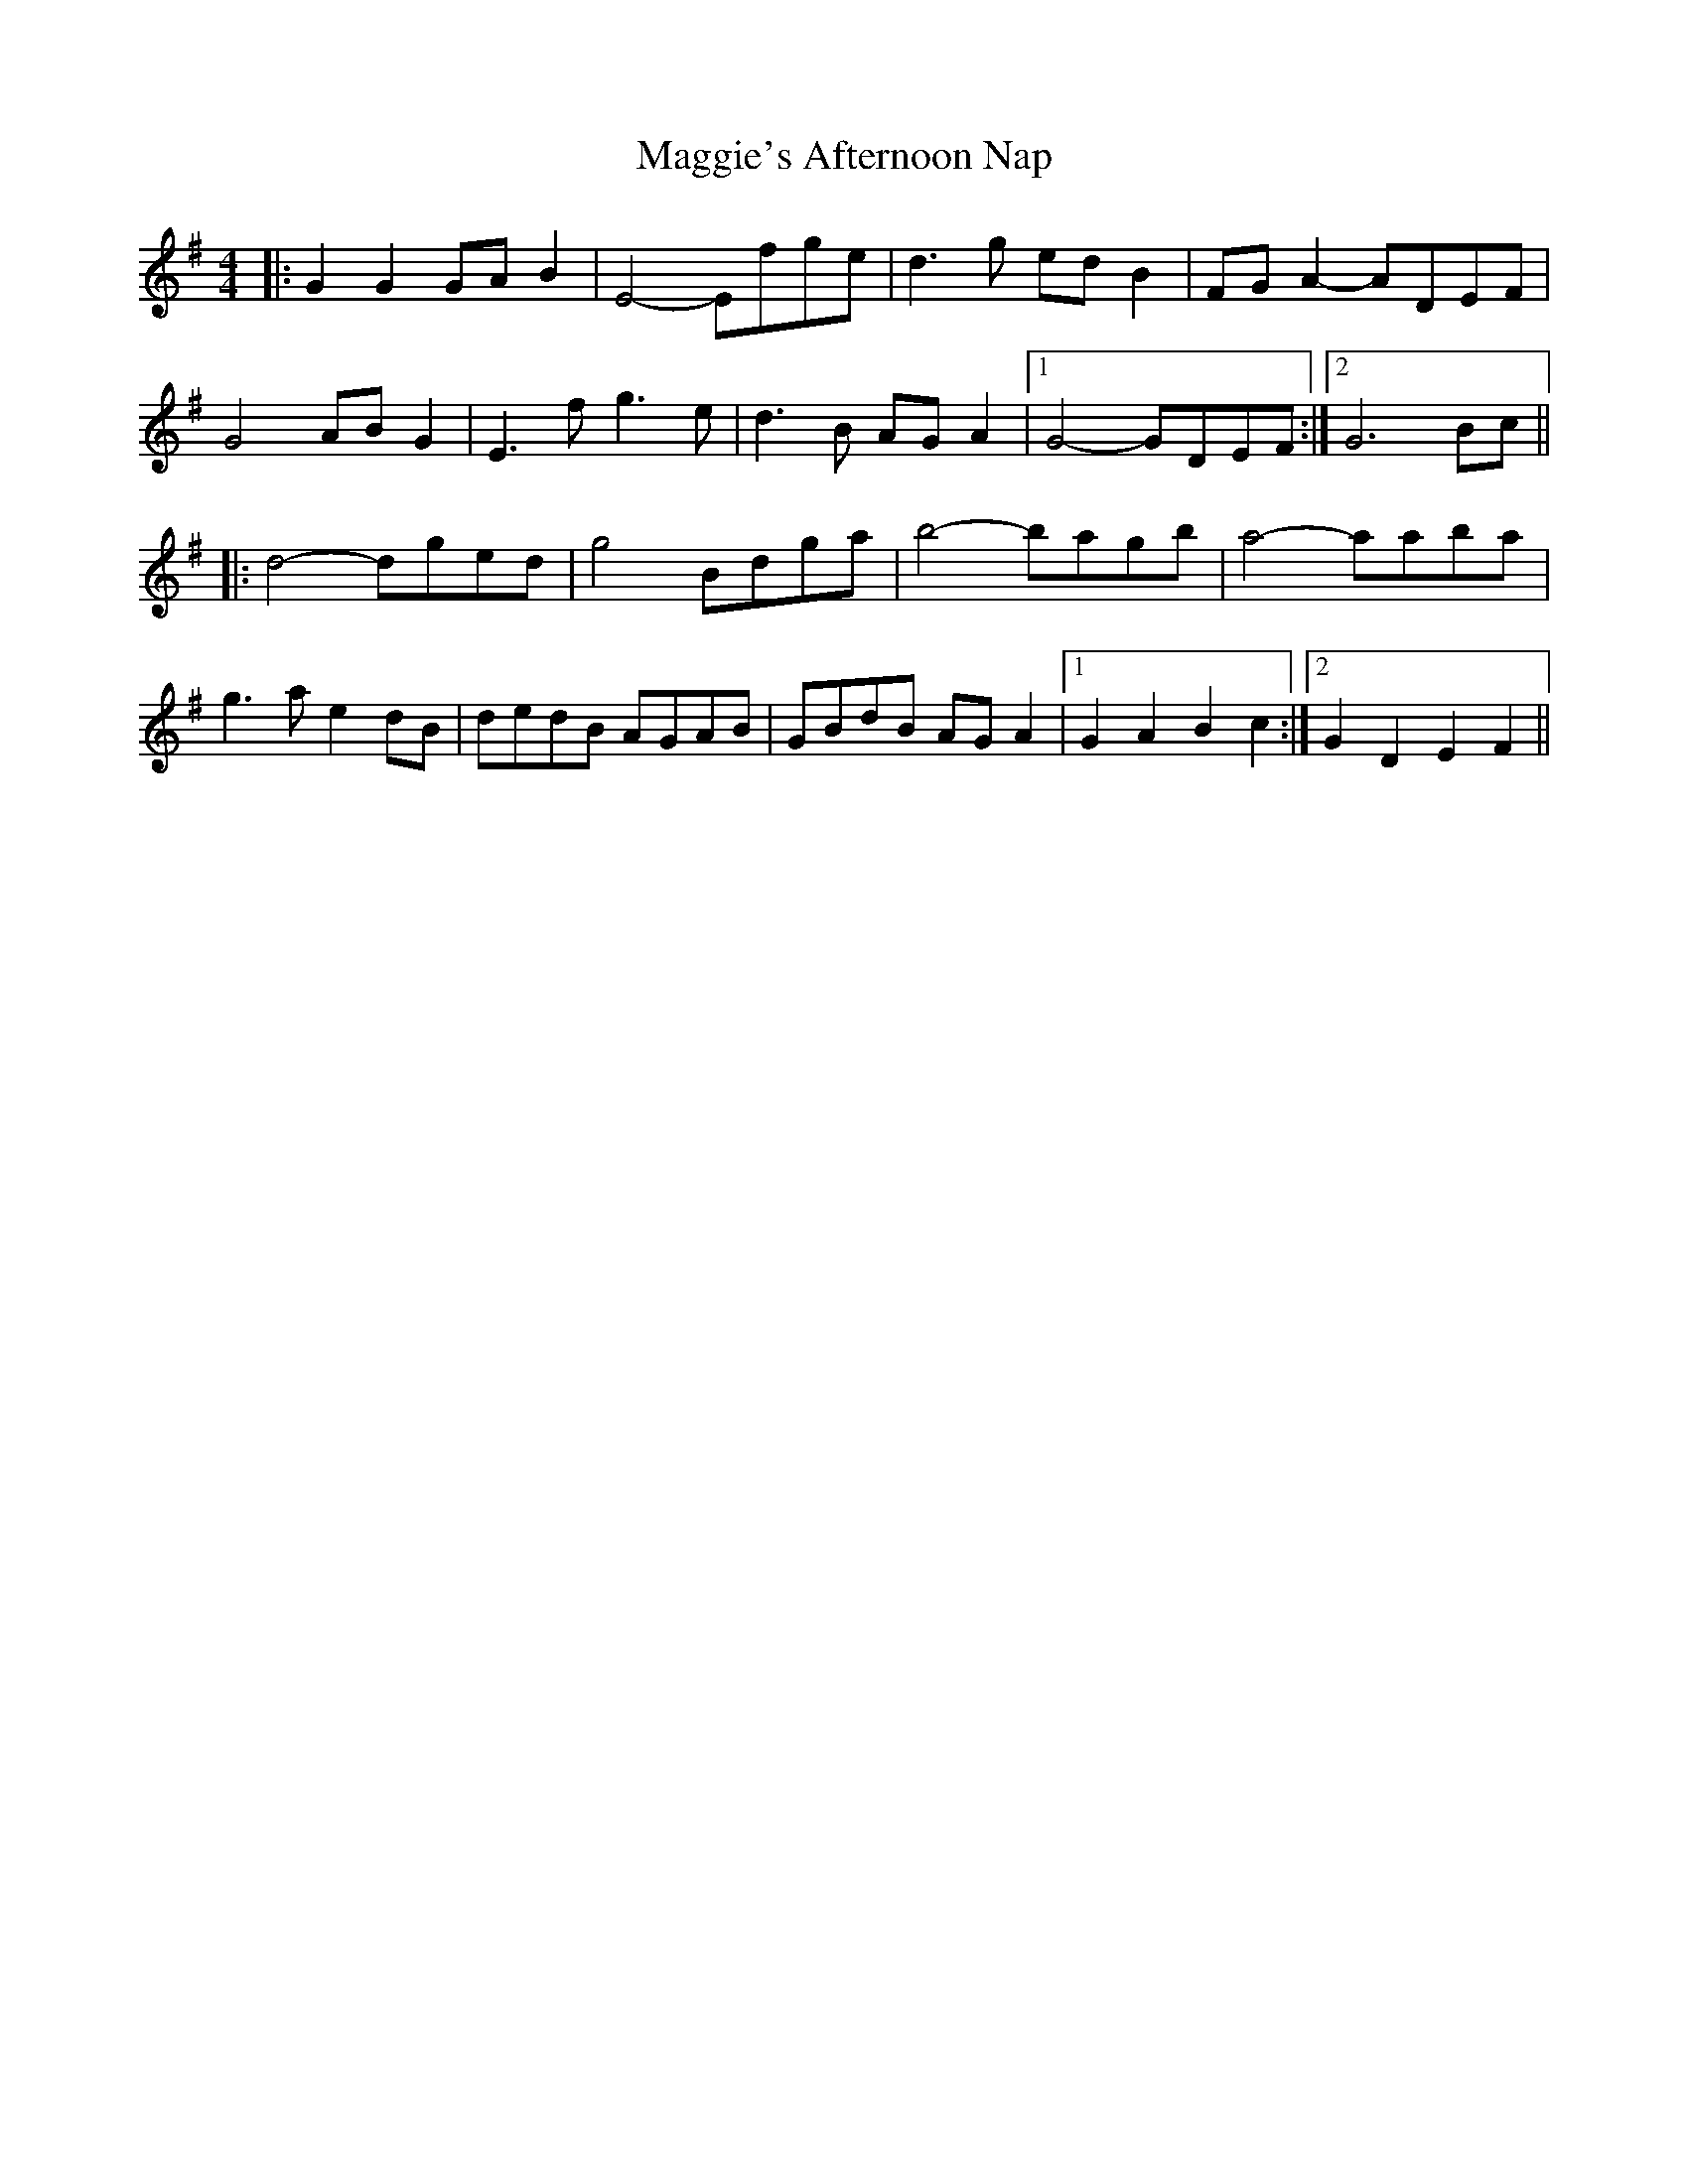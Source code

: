X: 24840
T: Maggie's Afternoon Nap
R: barndance
M: 4/4
K: Gmajor
|:G2G2GAB2|E4-Efge|d3g edB2|FGA2-ADEF|
G4ABG2|E3f g3e|d3B AGA2|1 G4-GDEF:|2 G6Bc||
|:d4-dged|g4 Bdga|b4- bagb|a4- aaba|
g3a e2dB|dedB AGAB|GBdB AGA2|1 G2A2B2c2:|2 G2D2E2F2||

